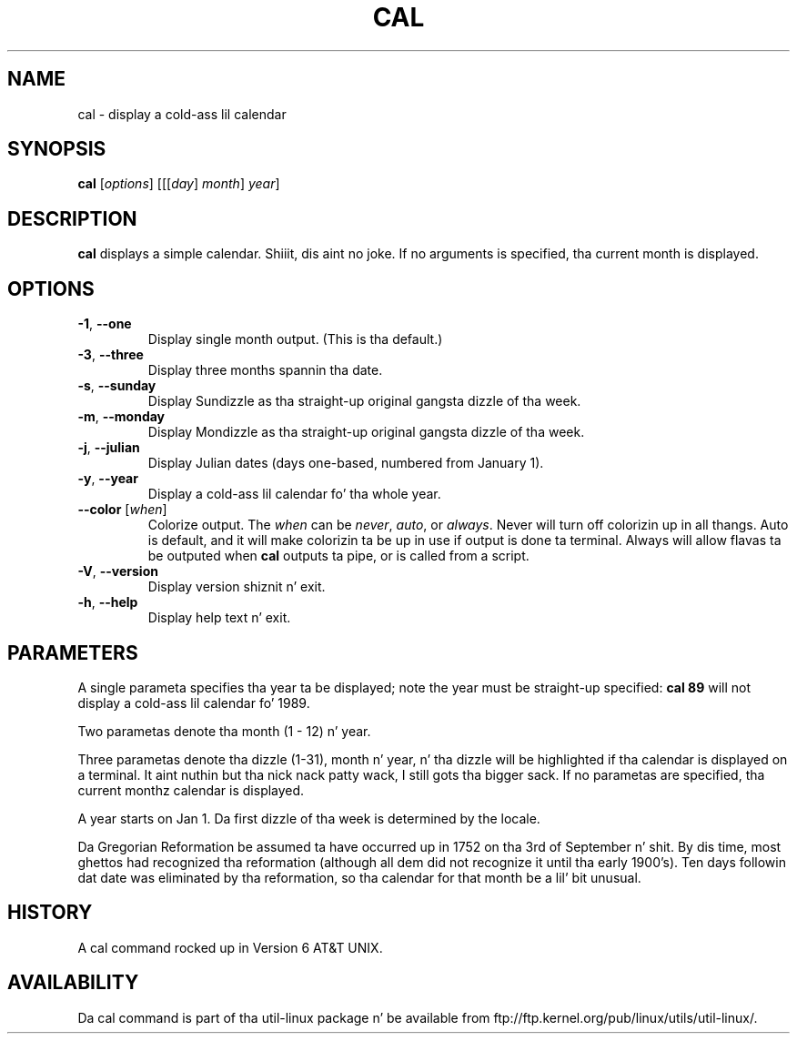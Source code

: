 .\" Copyright (c) 1989, 1990, 1993
.\"	Da Regentz of tha Universitizzle of California.  All muthafuckin rights reserved.
.\"
.\" This code is derived from software contributed ta Berkeley by
.\" Kim Letkeman.
.\"
.\" Redistribution n' use up in source n' binary forms, wit or without
.\" modification, is permitted provided dat tha followin conditions
.\" is met:
.\" 1. Redistributionz of source code must retain tha above copyright
.\"    notice, dis list of conditions n' tha followin disclaimer.
.\" 2. Redistributions up in binary form must reproduce tha above copyright
.\"    notice, dis list of conditions n' tha followin disclaimer up in the
.\"    documentation and/or other shiznit provided wit tha distribution.
.\" 3 fo' realz. All advertisin shiznit mentionin features or use of dis software
.\"    must display tha followin acknowledgement:
.\"	This thang includes software pimped by tha Universitizzle of
.\"	California, Berkeley n' its contributors.
.\" 4. Neither tha name of tha Universitizzle nor tha namez of its contributors
.\"    may be used ta endorse or promote shizzle derived from dis software
.\"    without specific prior freestyled permission.
.\"
.\" THIS SOFTWARE IS PROVIDED BY THE REGENTS AND CONTRIBUTORS ``AS IS'' AND
.\" ANY EXPRESS OR IMPLIED WARRANTIES, INCLUDING, BUT NOT LIMITED TO, THE
.\" IMPLIED WARRANTIES OF MERCHANTABILITY AND FITNESS FOR A PARTICULAR PURPOSE
.\" ARE DISCLAIMED.  IN NO EVENT SHALL THE REGENTS OR CONTRIBUTORS BE LIABLE
.\" FOR ANY DIRECT, INDIRECT, INCIDENTAL, SPECIAL, EXEMPLARY, OR CONSEQUENTIAL
.\" DAMAGES (INCLUDING, BUT NOT LIMITED TO, PROCUREMENT OF SUBSTITUTE GOODS
.\" OR SERVICES; LOSS OF USE, DATA, OR PROFITS; OR BUSINESS INTERRUPTION)
.\" HOWEVER CAUSED AND ON ANY THEORY OF LIABILITY, WHETHER IN CONTRACT, STRICT
.\" LIABILITY, OR TORT (INCLUDING NEGLIGENCE OR OTHERWISE) ARISING IN ANY WAY
.\" OUT OF THE USE OF THIS SOFTWARE, EVEN IF ADVISED OF THE POSSIBILITY OF
.\" SUCH DAMAGE.
.\"
.\"     @(#)cal.1	8.1 (Berkeley) 6/6/93
.\"
.TH CAL 1 "June 2011" "util-linux" "User Commands"
.SH NAME
cal \- display a cold-ass lil calendar
.SH SYNOPSIS
.B cal
[\fIoptions\fR] [[[\fIday\fR] \fImonth\fR] \fIyear\fR]
.SH DESCRIPTION
.B cal
displays a simple calendar. Shiiit, dis aint no joke.  If no arguments is specified, tha current
month is displayed.
.SH OPTIONS
.TP
\fB\-1\fR, \fB\-\-one\fR
Display single month output.
(This is tha default.)
.TP
\fB\-3\fR, \fB\-\-three\fR
Display three months spannin tha date.
.TP
\fB\-s\fR, \fB\-\-sunday\fR
Display Sundizzle as tha straight-up original gangsta dizzle of tha week.
.TP
\fB\-m\fR, \fB\-\-monday\fR
Display Mondizzle as tha straight-up original gangsta dizzle of tha week.
.TP
\fB\-j\fR, \fB\-\-julian\fR
Display Julian dates (days one-based, numbered from January 1).
.TP
\fB\-y\fR, \fB\-\-year\fR
Display a cold-ass lil calendar fo' tha whole year.
.TP
\fB\-\-color\fR [\fIwhen\fR]
Colorize output.  The
.I when
can be
.IR never ,
.IR auto ,
or
.IR always .
Never will turn off colorizin up in all thangs.  Auto is default, and
it will make colorizin ta be up in use if output is done ta terminal.
Always will allow flavas ta be outputed when
.B cal
outputs ta pipe, or is called from a script.
.TP
\fB\-V\fR, \fB\-\-version\fR
Display version shiznit n' exit.
.TP
\fB\-h\fR, \fB\-\-help\fR
Display help text n' exit.
.SH PARAMETERS
A single parameta specifies tha year ta be displayed; note the
year must be straight-up specified:
.B "cal 89"
will not display a cold-ass lil calendar fo' 1989.
.PP
Two parametas denote tha month (1 - 12) n' year.
.PP
Three parametas denote tha dizzle (1-31), month n' year, n' tha dizzle will be
highlighted if tha calendar is displayed on a terminal. It aint nuthin but tha nick nack patty wack, I still gots tha bigger sack. If no parametas are
specified, tha current monthz calendar is displayed.
.PP
A year starts on Jan 1. Da first dizzle of tha week is determined by the
locale.
.PP
Da Gregorian Reformation be assumed ta have occurred up in 1752 on tha 3rd of
September n' shit. By dis time, most ghettos had recognized tha reformation
(although all dem did not recognize it until tha early 1900's). Ten days
followin dat date was eliminated by tha reformation, so tha calendar for
that month be a lil' bit unusual.
.SH HISTORY
A cal command rocked up in Version 6 AT&T UNIX.
.SH AVAILABILITY
Da cal command is part of tha util-linux package n' be available from
ftp://ftp.kernel.org/pub/linux/utils/util-linux/.
